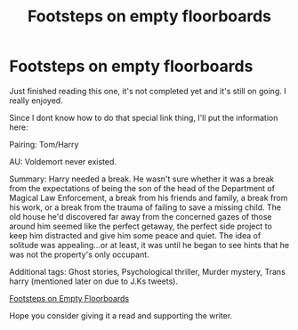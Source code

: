 #+TITLE: Footsteps on empty floorboards

* Footsteps on empty floorboards
:PROPERTIES:
:Author: BriannasNZ
:Score: 2
:DateUnix: 1597651958.0
:DateShort: 2020-Aug-17
:FlairText: Recommendation
:END:
Just finished reading this one, it's not completed yet and it's still on going. I really enjoyed.

Since I dont know how to do that special link thing, I'll put the information here:

Pairing: Tom/Harry

AU: Voldemort never existed.

Summary: Harry needed a break. He wasn't sure whether it was a break from the expectations of being the son of the head of the Department of Magical Law Enforcement, a break from his friends and family, a break from his work, or a break from the trauma of failing to save a missing child. The old house he'd discovered far away from the concerned gazes of those around him seemed like the perfect getaway, the perfect side project to keep him distracted and give him some peace and quiet. The idea of solitude was appealing...or at least, it was until he began to see hints that he was not the property's only occupant.

Additional tags: Ghost stories, Psychological thriller, Murder mystery, Trans harry (mentioned later on due to J.Ks tweets).

[[https://archiveofourown.org/works/22275190/chapters/53196064][Footsteps on Empty Floorboards]]

Hope you consider giving it a read and supporting the writer.

